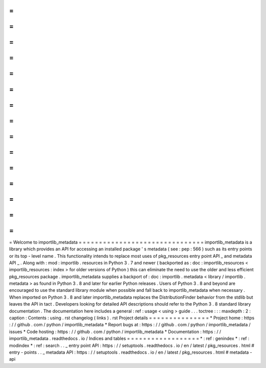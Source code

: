 =
=
=
=
=
=
=
=
=
=
=
=
=
=
=
=
=
=
=
=
=
=
=
=
=
=
=
=
=
=
=
Welcome
to
importlib_metadata
=
=
=
=
=
=
=
=
=
=
=
=
=
=
=
=
=
=
=
=
=
=
=
=
=
=
=
=
=
=
=
importlib_metadata
is
a
library
which
provides
an
API
for
accessing
an
installed
package
'
s
metadata
(
see
:
pep
:
566
)
such
as
its
entry
points
or
its
top
-
level
name
.
This
functionality
intends
to
replace
most
uses
of
pkg_resources
entry
point
API
_
and
metadata
API
_
.
Along
with
:
mod
:
importlib
.
resources
in
Python
3
.
7
and
newer
(
backported
as
:
doc
:
importlib_resources
<
importlib_resources
:
index
>
for
older
versions
of
Python
)
this
can
eliminate
the
need
to
use
the
older
and
less
efficient
pkg_resources
package
.
importlib_metadata
supplies
a
backport
of
:
doc
:
importlib
.
metadata
<
library
/
importlib
.
metadata
>
as
found
in
Python
3
.
8
and
later
for
earlier
Python
releases
.
Users
of
Python
3
.
8
and
beyond
are
encouraged
to
use
the
standard
library
module
when
possible
and
fall
back
to
importlib_metadata
when
necessary
.
When
imported
on
Python
3
.
8
and
later
importlib_metadata
replaces
the
DistributionFinder
behavior
from
the
stdlib
but
leaves
the
API
in
tact
.
Developers
looking
for
detailed
API
descriptions
should
refer
to
the
Python
3
.
8
standard
library
documentation
.
The
documentation
here
includes
a
general
:
ref
:
usage
<
using
>
guide
.
.
.
toctree
:
:
:
maxdepth
:
2
:
caption
:
Contents
:
using
.
rst
changelog
(
links
)
.
rst
Project
details
=
=
=
=
=
=
=
=
=
=
=
=
=
=
=
*
Project
home
:
https
:
/
/
github
.
com
/
python
/
importlib_metadata
*
Report
bugs
at
:
https
:
/
/
github
.
com
/
python
/
importlib_metadata
/
issues
*
Code
hosting
:
https
:
/
/
github
.
com
/
python
/
importlib_metadata
*
Documentation
:
https
:
/
/
importlib_metadata
.
readthedocs
.
io
/
Indices
and
tables
=
=
=
=
=
=
=
=
=
=
=
=
=
=
=
=
=
=
*
:
ref
:
genindex
*
:
ref
:
modindex
*
:
ref
:
search
.
.
_
entry
point
API
:
https
:
/
/
setuptools
.
readthedocs
.
io
/
en
/
latest
/
pkg_resources
.
html
#
entry
-
points
.
.
_
metadata
API
:
https
:
/
/
setuptools
.
readthedocs
.
io
/
en
/
latest
/
pkg_resources
.
html
#
metadata
-
api
